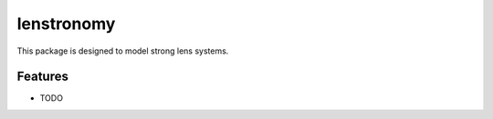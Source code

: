 =============================
lenstronomy
=============================

This package is designed to model strong lens systems.


Features
--------

* TODO
